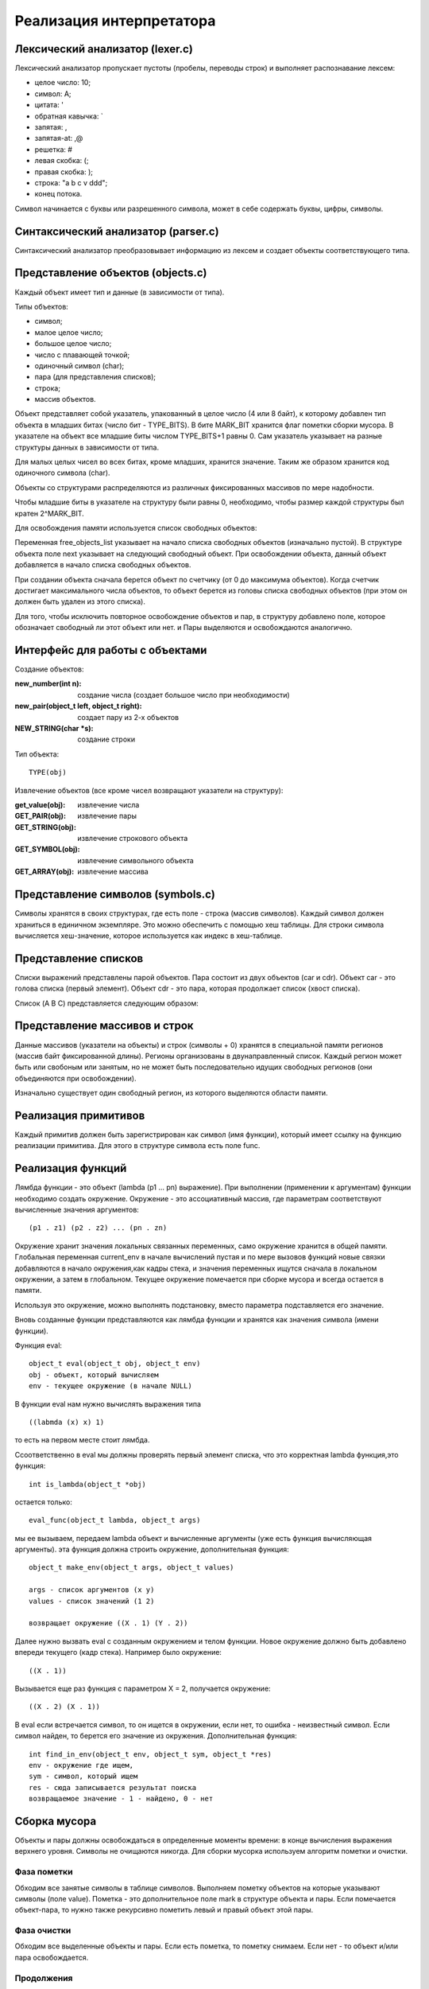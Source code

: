 Реализация интерпретатора
=========================

Лексический анализатор (lexer.c)
--------------------------------

Лексический анализатор пропускает пустоты (пробелы, переводы строк) и выполняет распознавание лексем:

* целое число: 10;
* символ: A;
* цитата: '
* обратная кавычка: `
* запятая: ,
* запятая-at: ,@
* решетка: #
* левая скобка: (;
* правая скобка: );
* строка: "a b c v ddd";
* конец потока.

Символ начинается с буквы или разрешенного символа, может в себе содержать буквы, цифры, символы.

Синтаксический анализатор (parser.c)
------------------------------------

Синтаксический анализатор преобразовывает информацию из лексем и создает объекты соответствующего типа.

Представление объектов (objects.c)
----------------------------------

Каждый объект имеет тип и данные (в зависимости от типа).

Типы объектов:

* символ;
* малое целое число;
* большое целое число;
* число с плавающей точкой;
* одиночный символ (char);
* пара (для представления списков);
* строка;
* массив объектов.

Объект представляет собой указатель, упакованный в целое число (4 или 8 байт), к которому добавлен тип объекта в младших битах (число бит - TYPE_BITS). В бите MARK_BIT хранится флаг пометки сборки мусора. В указателе на объект все младшие биты числом TYPE_BITS+1 равны 0. Сам указатель указывает на разные структуры данных в зависимости от типа.

Для малых целых чисел во всех битах, кроме младших, хранится значение. Таким же образом хранится код одиночного символа (char).


Объекты со структурами распределяются из различных фиксированных массивов по мере надобности.

Чтобы младшие биты в указателе на структуру были равны 0, необходимо, чтобы размер каждой структуры был кратен 2^MARK_BIT.

Для освобождения памяти используется список свободных объектов:

.. image:: img/objects.png

Переменная free_objects_list указывает на начало списка свободных объектов (изначально пустой). В структуре объекта поле next указывает на следующий свободный объект. При освобождении объекта, данный объект добавляется в начало списка свободных объектов.

При создании объекта сначала берется объект по счетчику (от 0 до максимума объектов). Когда счетчик достигает максимального числа объектов, то объект берется из головы списка свободных объектов (при этом он должен быть удален из этого списка).

Для того, чтобы исключить повторное освобождение объектов и пар, в структуру добавлено поле, которое обозначает свободный ли этот объект или нет.
и
Пары выделяются и освобождаются аналогично.

Интерфейс для работы с объектами
--------------------------------
Создание объектов:

:new_number(int n): создание числа (создает большое число при необходимости)
:new_pair(object_t left, object_t right): создает пару из 2-х объектов
:NEW_STRING(char *s): создание строки

Тип объекта:
::

   TYPE(obj)
   
Извлечение объектов (все кроме чисел возвращают указатели на структуру):

:get_value(obj): извлечение числа
:GET_PAIR(obj): извлечение пары
:GET_STRING(obj): извлечение строкового объекта
:GET_SYMBOL(obj): извлечение символьного объекта
:GET_ARRAY(obj): извлечение массива
		 
Представление символов (symbols.c)
----------------------------------

Символы хранятся в своих структурах, где есть поле - строка (массив символов). Каждый символ должен храниться в единичном экземпляре. Это можно обеспечить с помощью хеш таблицы. Для строки символа вычисляется хеш-значение, которое используется как индекс в хеш-таблице.

Представление списков
---------------------

Списки выражений представлены парой объектов. Пара состоит из двух объектов (car и cdr). Объект car - это голова списка (первый элемент). Объект cdr - это пара, которая продолжает список (хвост списка).

Список (A B C) представляется следующим образом:

.. image:: img/list.jpg

Представление массивов и строк
------------------------------

Данные массивов (указатели на объекты) и строк (символы + 0) хранятся в специальной памяти регионов (массив байт фиксированной длины). Регионы организованы в двунаправленный список. Каждый регион может быть или свобоным или занятым, но не может быть последовательно идущих свободных регионов (они объединяются при освобождении).

Изначально существует один свободный регион, из которого выделяются области памяти.

.. image:: img/regions.png

Реализация примитивов
---------------------

Каждый примитив должен быть зарегистрирован как символ (имя функции), который имеет ссылку на функцию реализации примитива. Для этого в структуре символа есть поле func.

Реализация функций
------------------

Лямбда функции - это объект (lambda (p1 ... pn) выражение). При выполнении (применении к аргументам) функции необходимо создать окружение. Окружение - это ассоциативный массив, где параметрам соответствуют вычисленные значения аргументов:
::
   
   (p1 . z1) (p2 . z2) ... (pn . zn)

Окружение хранит значения локальных связанных переменных, само окружение хранится в общей памяти. Глобальная
переменная current_env в начале вычислений пустая и по мере вызовов функций новые связки добавляются в начало
окружения,как кадры стека, и значения переменных ищутся сначала в локальном окружении, а затем в глобальном. Текущее
окружение помечается при сборке мусора и всегда остается в памяти.

Используя это окружение, можно выполнять подстановку, вместо параметра подставляется его значение.

Вновь созданные функции представляются как лямбда функции и хранятся как значения символа (имени функции).

Функция eval:
::

   object_t eval(object_t obj, object_t env)
   obj - объект, который вычисляем
   env - текущее окружение (в начале NULL)

В функции eval нам нужно вычислять выражения типа
::
   
   ((labmda (x) x) 1)
то есть на первом месте стоит лямбда.

Cсоответственно в eval мы должны проверять первый элемент списка, что это корректная lambda функция,это функция:
::

   int is_lambda(object_t *obj)
   
остается только:
::
   
   eval_func(object_t lambda, object_t args)
   
мы ее вызываем, передаем lambda объект и вычисленные аргументы (уже есть функция вычисляющая аргументы).
эта функция должна строить окружение, дополнительная функция:
::

   object_t make_env(object_t args, object_t values)
   
   args - список аргументов (x y)
   values - список значений (1 2)
   
   возвращает окружение ((X . 1) (Y . 2))
   
Далее нужно вызвать eval с созданным окружением и телом функции. Новое окружение должно быть добавлено впереди текущего (кадр стека). Например было окружение:
::

   ((X . 1))

Вызывается еще раз функция с параметром X = 2, получается окружение:
::

   ((X . 2) (X . 1))

В eval если встречается символ, то он ищется в окружении, если нет, то ошибка - неизвестный символ.
Если символ найден, то берется его значение из окружения.
Дополнительная функция:
::
   
   int find_in_env(object_t env, object_t sym, object_t *res)
   env - окружение где ищем,
   sym - символ, который ищем
   res - сюда записывается результат поиска
   возвращаемое значение - 1 - найдено, 0 - нет

Сборка мусора
-------------

Объекты и пары должны освобождаться в определенные моменты времени: в конце вычисления выражения верхнего уровня. Символы не очищаются никогда. Для сборки мусорка используем алгоритм пометки и очистки.

Фаза пометки
^^^^^^^^^^^^

Обходим все занятые символы в таблице символов. Выполняем пометку объектов на которые указывают символы (поле value). Пометка - это дополнительное поле mark в структуре объекта и пары. Если помечается объект-пара, то нужно также рекурсивно пометить левый и правый объект этой пары.

Фаза очистки
^^^^^^^^^^^^

Обходим все выделенные объекты и пары. Если есть пометка, то пометку снимаем. Если нет - то объект и/или пара освобождается.

Продолжения
^^^^^^^^^^^

Продолжение - это объект, который сохраняет в себе место в программе, в которое может быть потом возвращено
управление. Чтобы корректно восстановить управление, необходимо также сохранить окружение, которое было на момент
вычисления.
